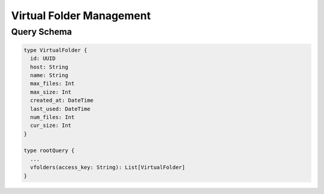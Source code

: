Virtual Folder Management
=========================

Query Schema
------------

.. code-block:: graphql

   type VirtualFolder {
     id: UUID
     host: String
     name: String
     max_files: Int
     max_size: Int
     created_at: DateTime
     last_used: DateTime
     num_files: Int
     cur_size: Int
   }

   type rootQuery {
     ...
     vfolders(access_key: String): List[VirtualFolder]
   }
